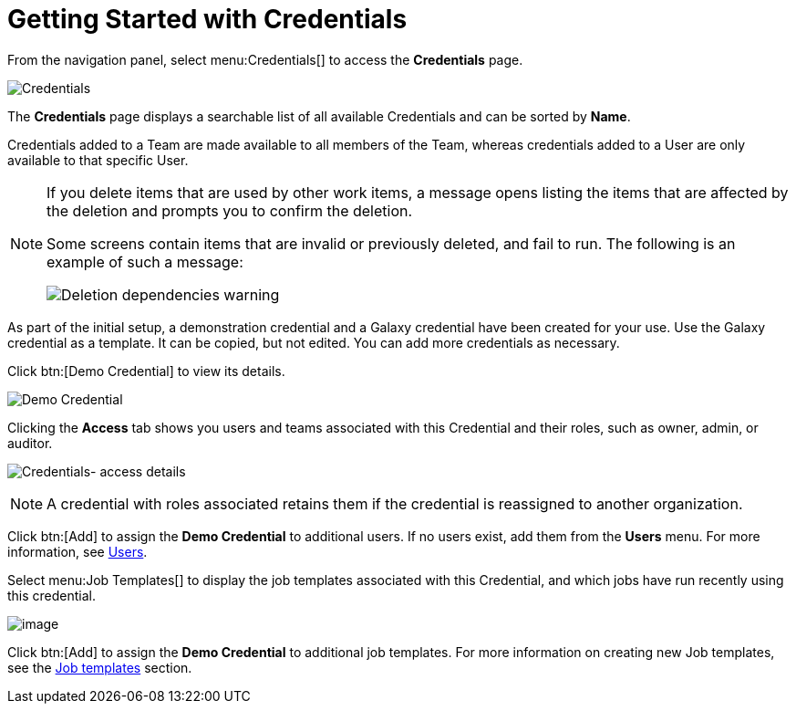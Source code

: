 [id="ref-controller-getting-started"]

= Getting Started with Credentials

From the navigation panel, select menu:Credentials[] to access the *Credentials* page. 

image:credentials-demo-edit-details.png[Credentials]

The *Credentials* page displays a searchable list of all available Credentials and can be sorted by *Name*.

Credentials added to a Team are made available to all members of the Team, whereas credentials added to a User are only available to that specific User.

[NOTE]
====
If you delete items that are used by other work items, a message opens listing the items that are affected by the deletion and prompts you to confirm the deletion.

Some screens contain items that are invalid or previously deleted, and fail to run.
The following is an example of such a message:

image:warning-deletion-dependencies.png[Deletion dependencies warning]
====

As part of the initial setup, a demonstration credential and a Galaxy credential have been created for your use. Use the Galaxy credential as a template.
It can be copied, but not edited.
You can add more credentials as necessary.

Click btn:[Demo Credential] to view its details.

image::controller-credentials-demo-details.png[Demo Credential]

Clicking the *Access* tab shows you users and teams associated with this Credential and their roles, such as owner, admin, or auditor.

image:credentials-home-with-permissions-detail.png[Credentials- access details]

[NOTE]
====
A credential with roles associated retains them if the credential is reassigned to another organization.
====

Click btn:[Add] to assign the *Demo Credential* to additional users.
If no users exist, add them from the *Users* menu.
For more information, see xref:assembly-controller-users[Users].

Select menu:Job Templates[] to display the job templates associated with this Credential, and which jobs have run recently using this credential.

image:credentials-home-with-jt-detail.png[image]

Click btn:[Add] to assign the *Demo Credential* to additional job templates.
For more information on creating new Job templates, see the xref:controller-job-templates[Job templates] section.
